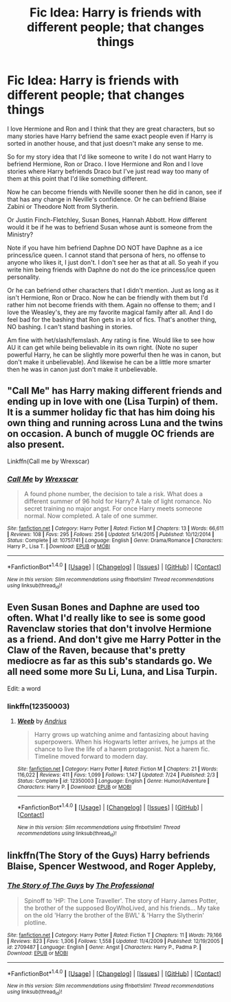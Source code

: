 #+TITLE: Fic Idea: Harry is friends with different people; that changes things

* Fic Idea: Harry is friends with different people; that changes things
:PROPERTIES:
:Author: SnarkyAndProud
:Score: 2
:DateUnix: 1512208232.0
:DateShort: 2017-Dec-02
:END:
I love Hermione and Ron and I think that they are great characters, but so many stories have Harry befriend the same exact people even if Harry is sorted in another house, and that just doesn't make any sense to me.

So for my story idea that I'd like someone to write I do not want Harry to befriend Hermione, Ron or Draco. I love Hermione and Ron and I love stories where Harry befriends Draco but I've just read way too many of them at this point that I'd like something different.

Now he can become friends with Neville sooner then he did in canon, see if that has any change in Neville's confidence. Or he can befriend Blaise Zabini or Theodore Nott from Slytherin.

Or Justin Finch-Fletchley, Susan Bones, Hannah Abbott. How different would it be if he was to befriend Susan whose aunt is someone from the Ministry?

Note if you have him befriend Daphne DO NOT have Daphne as a ice princess/ice queen. I cannot stand that persona of hers, no offense to anyone who likes it, I just don't. I don't see her as that at all. So yeah if you write him being friends with Daphne do not do the ice princess/ice queen personality.

Or he can befriend other characters that I didn't mention. Just as long as it isn't Hermione, Ron or Draco. Now he can be friendly with them but I'd rather him not become friends with them. Again no offense to them; and I love the Weasley's, they are my favorite magical family after all. And I do feel bad for the bashing that Ron gets in a lot of fics. That's another thing, NO bashing. I can't stand bashing in stories.

Am fine with het/slash/femslash. Any rating is fine. Would like to see how AU it can get while being believable in its own right. (Note no super powerful Harry, he can be slightly more powerful then he was in canon, but don't make it unbelievable). And likewise he can be a little more smarter then he was in canon just don't make it unbelievable.


** "Call Me" has Harry making different friends and ending up in love with one (Lisa Turpin) of them. It is a summer holiday fic that has him doing his own thing and running across Luna and the twins on occasion. A bunch of muggle OC friends are also present.

Linkffn(Call me by Wrexscar)
:PROPERTIES:
:Author: Hellstrike
:Score: 1
:DateUnix: 1512218661.0
:DateShort: 2017-Dec-02
:END:

*** [[http://www.fanfiction.net/s/10751741/1/][*/Call Me/*]] by [[https://www.fanfiction.net/u/2771147/Wrexscar][/Wrexscar/]]

#+begin_quote
  A found phone number, the decision to tale a risk. What does a different summer of 96 hold for Harry? A tale of light romance. No secret training no major angst. For once Harry meets someone normal. Now completed. A tale of one summer.
#+end_quote

^{/Site/: [[http://www.fanfiction.net/][fanfiction.net]] *|* /Category/: Harry Potter *|* /Rated/: Fiction M *|* /Chapters/: 13 *|* /Words/: 66,611 *|* /Reviews/: 108 *|* /Favs/: 295 *|* /Follows/: 256 *|* /Updated/: 5/14/2015 *|* /Published/: 10/12/2014 *|* /Status/: Complete *|* /id/: 10751741 *|* /Language/: English *|* /Genre/: Drama/Romance *|* /Characters/: Harry P., Lisa T. *|* /Download/: [[http://www.ff2ebook.com/old/ffn-bot/index.php?id=10751741&source=ff&filetype=epub][EPUB]] or [[http://www.ff2ebook.com/old/ffn-bot/index.php?id=10751741&source=ff&filetype=mobi][MOBI]]}

--------------

*FanfictionBot*^{1.4.0} *|* [[[https://github.com/tusing/reddit-ffn-bot/wiki/Usage][Usage]]] | [[[https://github.com/tusing/reddit-ffn-bot/wiki/Changelog][Changelog]]] | [[[https://github.com/tusing/reddit-ffn-bot/issues/][Issues]]] | [[[https://github.com/tusing/reddit-ffn-bot/][GitHub]]] | [[[https://www.reddit.com/message/compose?to=tusing][Contact]]]

^{/New in this version: Slim recommendations using/ ffnbot!slim! /Thread recommendations using/ linksub(thread_id)!}
:PROPERTIES:
:Author: FanfictionBot
:Score: 1
:DateUnix: 1512218693.0
:DateShort: 2017-Dec-02
:END:


** Even Susan Bones and Daphne are used too often. What I'd really like to see is some good Ravenclaw stories that don't involve Hermione as a friend. And don't give me Harry Potter in the Claw of the Raven, because that's pretty mediocre as far as this sub's standards go. We all need some more Su Li, Luna, and Lisa Turpin.

Edit: a word
:PROPERTIES:
:Author: SnowingSilently
:Score: 1
:DateUnix: 1512257535.0
:DateShort: 2017-Dec-03
:END:

*** linkffn(12350003)
:PROPERTIES:
:Score: 1
:DateUnix: 1512302922.0
:DateShort: 2017-Dec-03
:END:

**** [[http://www.fanfiction.net/s/12350003/1/][*/Weeb/*]] by [[https://www.fanfiction.net/u/829951/Andrius][/Andrius/]]

#+begin_quote
  Harry grows up watching anime and fantasizing about having superpowers. When his Hogwarts letter arrives, he jumps at the chance to live the life of a harem protagonist. Not a harem fic. Timeline moved forward to modern day.
#+end_quote

^{/Site/: [[http://www.fanfiction.net/][fanfiction.net]] *|* /Category/: Harry Potter *|* /Rated/: Fiction M *|* /Chapters/: 21 *|* /Words/: 116,022 *|* /Reviews/: 411 *|* /Favs/: 1,099 *|* /Follows/: 1,147 *|* /Updated/: 7/24 *|* /Published/: 2/3 *|* /Status/: Complete *|* /id/: 12350003 *|* /Language/: English *|* /Genre/: Humor/Adventure *|* /Characters/: Harry P. *|* /Download/: [[http://www.ff2ebook.com/old/ffn-bot/index.php?id=12350003&source=ff&filetype=epub][EPUB]] or [[http://www.ff2ebook.com/old/ffn-bot/index.php?id=12350003&source=ff&filetype=mobi][MOBI]]}

--------------

*FanfictionBot*^{1.4.0} *|* [[[https://github.com/tusing/reddit-ffn-bot/wiki/Usage][Usage]]] | [[[https://github.com/tusing/reddit-ffn-bot/wiki/Changelog][Changelog]]] | [[[https://github.com/tusing/reddit-ffn-bot/issues/][Issues]]] | [[[https://github.com/tusing/reddit-ffn-bot/][GitHub]]] | [[[https://www.reddit.com/message/compose?to=tusing][Contact]]]

^{/New in this version: Slim recommendations using/ ffnbot!slim! /Thread recommendations using/ linksub(thread_id)!}
:PROPERTIES:
:Author: FanfictionBot
:Score: 1
:DateUnix: 1512302939.0
:DateShort: 2017-Dec-03
:END:


** linkffn(The Story of the Guys) Harry befriends Blaise, Spencer Westwood, and Roger Appleby,
:PROPERTIES:
:Author: Jahoan
:Score: 1
:DateUnix: 1512259500.0
:DateShort: 2017-Dec-03
:END:

*** [[http://www.fanfiction.net/s/2709487/1/][*/The Story of The Guys/*]] by [[https://www.fanfiction.net/u/933691/The-Professional][/The Professional/]]

#+begin_quote
  Spinoff to 'HP: The Lone Traveller'. The story of Harry James Potter, the brother of the supposed BoyWhoLived, and his friends... My take on the old 'Harry the brother of the BWL' & 'Harry the Slytherin' plotline.
#+end_quote

^{/Site/: [[http://www.fanfiction.net/][fanfiction.net]] *|* /Category/: Harry Potter *|* /Rated/: Fiction T *|* /Chapters/: 11 *|* /Words/: 79,166 *|* /Reviews/: 823 *|* /Favs/: 1,306 *|* /Follows/: 1,558 *|* /Updated/: 11/4/2009 *|* /Published/: 12/19/2005 *|* /id/: 2709487 *|* /Language/: English *|* /Genre/: Angst *|* /Characters/: Harry P., Padma P. *|* /Download/: [[http://www.ff2ebook.com/old/ffn-bot/index.php?id=2709487&source=ff&filetype=epub][EPUB]] or [[http://www.ff2ebook.com/old/ffn-bot/index.php?id=2709487&source=ff&filetype=mobi][MOBI]]}

--------------

*FanfictionBot*^{1.4.0} *|* [[[https://github.com/tusing/reddit-ffn-bot/wiki/Usage][Usage]]] | [[[https://github.com/tusing/reddit-ffn-bot/wiki/Changelog][Changelog]]] | [[[https://github.com/tusing/reddit-ffn-bot/issues/][Issues]]] | [[[https://github.com/tusing/reddit-ffn-bot/][GitHub]]] | [[[https://www.reddit.com/message/compose?to=tusing][Contact]]]

^{/New in this version: Slim recommendations using/ ffnbot!slim! /Thread recommendations using/ linksub(thread_id)!}
:PROPERTIES:
:Author: FanfictionBot
:Score: 1
:DateUnix: 1512259513.0
:DateShort: 2017-Dec-03
:END:
